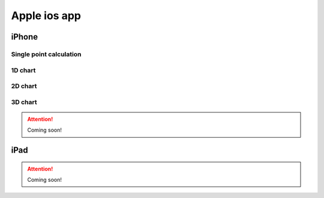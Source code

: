 .. _ios_tutorial:

Apple ios app
=============================

iPhone 
-----------

Single point calculation
^^^^^^^^^^^^^^^^^^^^^^^^^^^^^

.. image:: /_figures/iphone_singlepoint.png
   :width: 200 px

1D chart
^^^^^^^^^^^^^^^^^^^^^^^^^^^^^

.. image:: /_figures/iphone_1D_1.png
   :width: 200 px

.. image:: /_figures/iphone_1D_2.png
   :height: 200 px

2D chart
^^^^^^^^^^^^^^^^^^^^^^^^^^^^^

.. image:: /_figures/iphone_2D_1.png
   :width: 200 px

.. image:: /_figures/iphone_2D_2.png
   :width: 200 px


3D chart
^^^^^^^^^^^^^^^^^^^^^^^^^^^^^

.. attention:: 

    Coming soon!

iPad
-----------

.. attention:: 

    Coming soon!